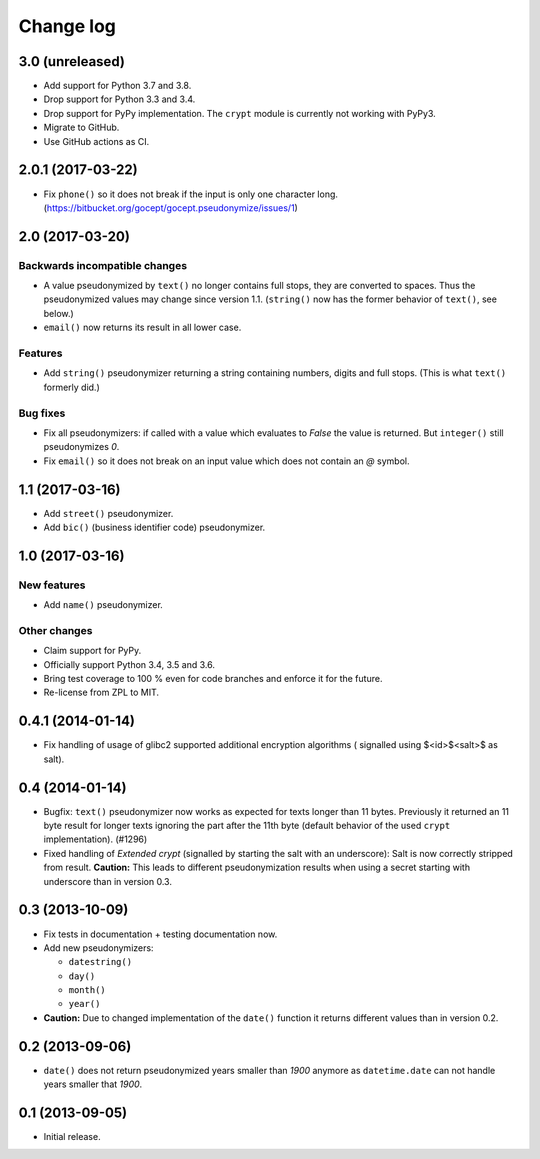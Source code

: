 ==========
Change log
==========

3.0 (unreleased)
================

- Add support for Python 3.7 and 3.8.

- Drop support for Python 3.3 and 3.4.

- Drop support for PyPy implementation. The ``crypt`` module is currently not
  working with PyPy3.

- Migrate to GitHub.

- Use GitHub actions as CI.


2.0.1 (2017-03-22)
==================

- Fix ``phone()`` so it does not break if the input is only one character long.
  (https://bitbucket.org/gocept/gocept.pseudonymize/issues/1)


2.0 (2017-03-20)
================

Backwards incompatible changes
------------------------------

- A value pseudonymized by ``text()`` no longer contains full stops, they are
  converted to spaces. Thus the pseudonymized values may change since version
  1.1. (``string()`` now has the former behavior of ``text()``, see below.)

- ``email()``  now returns its result in all lower case.

Features
--------

- Add ``string()`` pseudonymizer returning a string containing numbers, digits
  and full stops. (This is what ``text()`` formerly did.)

Bug fixes
---------

- Fix all pseudonymizers: if called with a value which evaluates to `False` the
  value is returned. But ``integer()`` still pseudonymizes `0`.

- Fix ``email()`` so it does not break on an input value which does not contain
  an `@` symbol.


1.1 (2017-03-16)
================

- Add ``street()`` pseudonymizer.

- Add ``bic()`` (business identifier code) pseudonymizer.


1.0 (2017-03-16)
================

New features
------------

- Add ``name()`` pseudonymizer.

Other changes
-------------

- Claim support for PyPy.

- Officially support Python 3.4, 3.5 and 3.6.

- Bring test coverage to 100 % even for code branches and enforce it for the
  future.

- Re-license from ZPL to MIT.


0.4.1 (2014-01-14)
==================

- Fix handling of usage of glibc2 supported additional encryption algorithms (
  signalled using $<id>$<salt>$ as salt).


0.4 (2014-01-14)
================

- Bugfix: ``text()`` pseudonymizer now works as expected for texts longer
  than 11 bytes. Previously it returned an 11 byte result for longer texts
  ignoring the part after the 11th byte (default behavior of the used
  ``crypt`` implementation). (#1296)

- Fixed handling of `Extended crypt` (signalled by starting the salt with an
  underscore): Salt is now correctly stripped from result. **Caution:** This
  leads to different pseudonymization results when using a secret starting
  with underscore than in version 0.3.


0.3 (2013-10-09)
================

- Fix tests in documentation + testing documentation now.

- Add new pseudonymizers:

  - ``datestring()``

  - ``day()``

  - ``month()``

  - ``year()``

- **Caution:** Due to changed implementation of the ``date()`` function it
  returns different values than in version 0.2.


0.2 (2013-09-06)
================

- ``date()`` does not return pseudonymized years smaller than `1900` anymore as
  ``datetime.date`` can not handle years smaller that `1900`.


0.1 (2013-09-05)
================

- Initial release.
